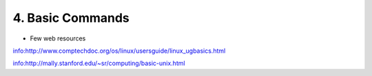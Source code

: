 4. Basic Commands
===============

.. image:: /images/basic_linux/bashcmds.png

- Few web resources

info:http://www.comptechdoc.org/os/linux/usersguide/linux_ugbasics.html

info:http://mally.stanford.edu/~sr/computing/basic-unix.html